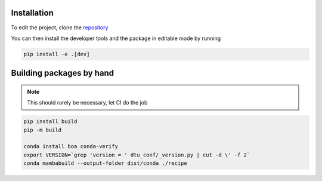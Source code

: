 .. _developers_guide:

Installation
============
To edit the project, clone the `repository <https://gitlab-internal.windenergy.dtu.dk/ram/software/project-config>`_


You can then install the developer tools and the package in editable mode by running

.. code-block:: sh

	pip install -e .[dev]

Building packages by hand
==========================

.. note:: This should rarely be necessary, let CI do the job

.. code-block:: sh

	pip install build
	pip -m build

	conda install boa conda-verify
	export VERSION=`grep 'version = ' dtu_conf/_version.py | cut -d \' -f 2`
	conda mambabuild --output-folder dist/conda ./recipe
